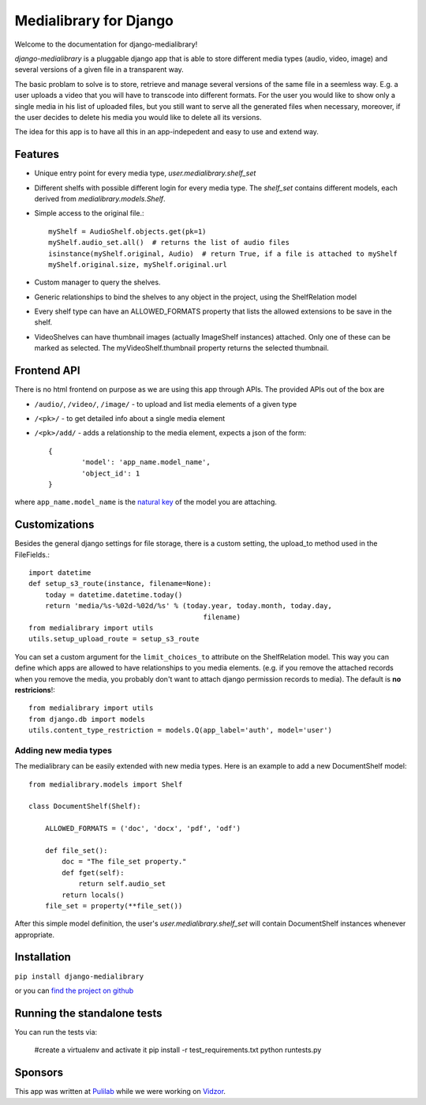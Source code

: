Medialibrary for Django
========================

Welcome to the documentation for django-medialibrary!


`django-medialibrary` is a pluggable django app that is able to store different media types (audio, video, image) and several versions of a given file in a transparent way.

The basic problam to solve is to store, retrieve and manage several versions of the same file in a seemless way. E.g. a user uploads a video that you will have to transcode into different formats. For the user you would like to show only a single media in his list of uploaded files, but you still want to serve all the generated files when necessary, moreover, if the user decides to delete his media you would like to delete all its versions.

The idea for this app is to have all this in an app-indepedent and easy to use and extend way.

Features
---------

* Unique entry point for every media type, `user.medialibrary.shelf_set`
* Different shelfs with possible different login for every media type. The `shelf_set` contains different models, each derived from `medialibrary.models.Shelf`.
* Simple access to the original file.::

	myShelf = AudioShelf.objects.get(pk=1)
	myShelf.audio_set.all()  # returns the list of audio files
	isinstance(myShelf.original, Audio)  # return True, if a file is attached to myShelf
	myShelf.original.size, myShelf.original.url

* Custom manager to query the shelves.
* Generic relationships to bind the shelves to any object in the project, using the ShelfRelation model
* Every shelf type can have an ALLOWED_FORMATS property that lists the allowed extensions to be save in the shelf.
* VideoShelves can have thumbnail images (actually ImageShelf instances) attached. Only one of these can be marked as selected. The myVideoShelf.thumbnail property returns the selected thumbnail.


Frontend API
-------------

There is no html frontend on purpose as we are using this app through APIs. The provided APIs out of the box are

* ``/audio/``, ``/video/``, ``/image/`` - to upload and list media elements of a given type
* ``/<pk>/`` - to get detailed info about a single media element
* ``/<pk>/add/`` - adds a relationship to the media element, expects a json of the form::

	{
		'model': 'app_name.model_name',
		'object_id': 1
	}

where ``app_name.model_name`` is the `natural key <https://docs.djangoproject.com/en/1.5/topics/serialization/#topics-serialization-natural-keys>`_ of the model you are attaching.

Customizations
---------------

Besides the general django settings for file storage, there is a custom setting, the upload_to method used in the FileFields.::

	import datetime
	def setup_s3_route(instance, filename=None):
	    today = datetime.datetime.today()
	    return 'media/%s-%02d-%02d/%s' % (today.year, today.month, today.day,
	                                          filename)
	from medialibrary import utils 
	utils.setup_upload_route = setup_s3_route

You can set a custom argument for the ``limit_choices_to`` attribute on the ShelfRelation model. This way you can define which apps are allowed to have relationships to you media elements. (e.g. if you remove the attached records when you remove the media, you probably don't want to attach django permission records to media). The default is **no restricions**!::

	from medialibrary import utils
	from django.db import models
	utils.content_type_restriction = models.Q(app_label='auth', model='user')

Adding new media types
_______________________

The medialibrary can be easily extended with new media types. Here is an example to add a new DocumentShelf model::

	from medialibrary.models import Shelf

	class DocumentShelf(Shelf):

	    ALLOWED_FORMATS = ('doc', 'docx', 'pdf', 'odf')

	    def file_set():
	        doc = "The file_set property."
	        def fget(self):
	            return self.audio_set
	        return locals()
	    file_set = property(**file_set())

After this simple model definition, the user's `user.medialibrary.shelf_set` will contain DocumentShelf instances whenever appropriate. 

Installation
-------------

``pip install django-medialibrary``

or you can `find the project on github <https://github.com/pulilab/django-medialibrary>`_

Running the standalone tests 
------------------------------------

You can run the tests via:

	#create a virtualenv and activate it
	pip install -r test_requirements.txt
	python runtests.py

Sponsors
----------

This app was written at `Pulilab <http://pulilab.com>`_ while we were working on `Vidzor <http://vidzor.com>`_.
